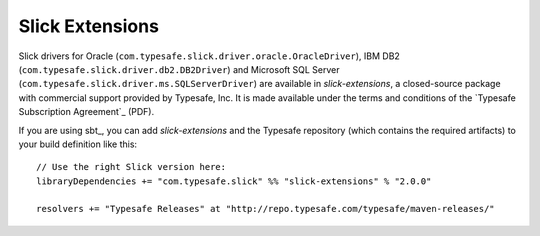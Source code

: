 Slick Extensions
================

Slick drivers for Oracle (``com.typesafe.slick.driver.oracle.OracleDriver``),
IBM DB2 (``com.typesafe.slick.driver.db2.DB2Driver``) and Microsoft SQL Server
(``com.typesafe.slick.driver.ms.SQLServerDriver``) are available in
*slick-extensions*, a closed-source package with commercial support
provided by Typesafe, Inc. It is made available under the terms and conditions
of the `Typesafe Subscription Agreement`_ (PDF).

If you are using sbt_, you can add *slick-extensions* and the Typesafe
repository (which contains the required artifacts) to your build definition
like this::

  // Use the right Slick version here:
  libraryDependencies += "com.typesafe.slick" %% "slick-extensions" % "2.0.0"

  resolvers += "Typesafe Releases" at "http://repo.typesafe.com/typesafe/maven-releases/"
